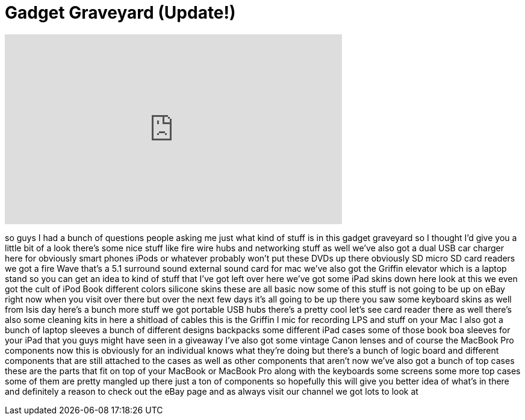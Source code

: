 = Gadget Graveyard (Update!)
:published_at: 2011-05-14
:hp-alt-title: Gadget Graveyard (Update!)
:hp-image: https://i.ytimg.com/vi/5s4dSToBs0o/maxresdefault.jpg


++++
<iframe width="560" height="315" src="https://www.youtube.com/embed/5s4dSToBs0o?rel=0" frameborder="0" allow="autoplay; encrypted-media" allowfullscreen></iframe>
++++

so guys I had a bunch of questions
people asking me just what kind of stuff
is in this gadget graveyard so I thought
I'd give you a little bit of a look
there's some nice stuff like fire wire
hubs and networking stuff as well we've
also got a dual USB car charger here for
obviously smart phones iPods or whatever
probably won't put these DVDs up there
obviously SD micro SD card readers
we got a fire Wave that's a 5.1 surround
sound external sound card for mac we've
also got the Griffin elevator which is a
laptop stand so you can get an idea to
kind of stuff that I've got left over
here we've got some iPad skins down here
look at this we even got the cult of
iPod Book different colors silicone
skins these are all basic now some of
this stuff is not going to be up on eBay
right now when you visit over there but
over the next few days it's all going to
be up there you saw some keyboard skins
as well from Isis day here's a bunch
more stuff we got portable USB hubs
there's a pretty cool let's see card
reader there as well there's also some
cleaning kits in here a shitload of
cables this is the Griffin I mic for
recording LPS and stuff on your Mac I
also got a bunch of laptop sleeves a
bunch of different designs backpacks
some different iPad cases some of those
book boa sleeves for your iPad that you
guys might have seen in a giveaway I've
also got some vintage Canon lenses and
of course the MacBook Pro components now
this is obviously for an individual
knows what they're doing but there's a
bunch of logic board and different
components that are still attached to
the cases as well as other components
that aren't now we've also got a bunch
of top cases these are the parts that
fit on top of your MacBook or MacBook
Pro along with the keyboards some
screens some more top cases some of them
are pretty mangled up there just a ton
of components so hopefully this will
give you better
idea of what's in there and definitely a
reason to check out the eBay page and as
always visit our channel we got lots to
look at